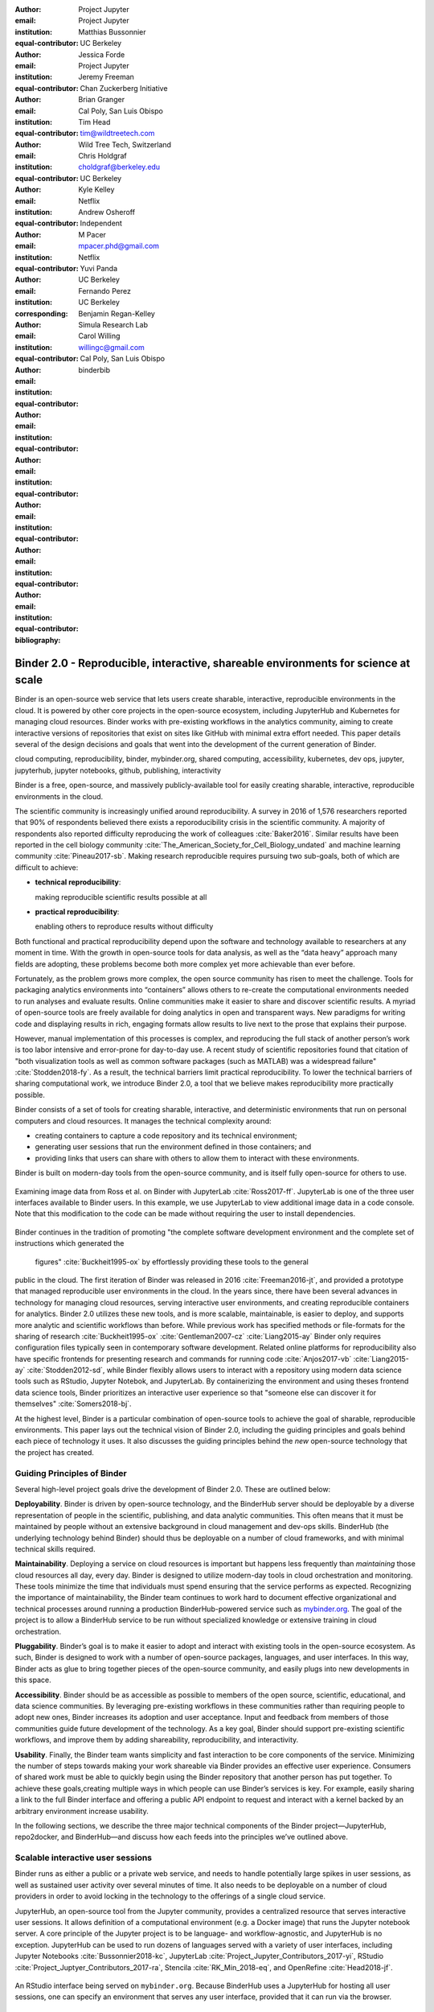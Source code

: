 :author: Project Jupyter
:email:
:institution: Project Jupyter
:equal-contributor:

:author: Matthias Bussonnier
:email:
:institution: UC Berkeley
:equal-contributor:

:author: Jessica Forde
:email:
:institution: Project Jupyter
:equal-contributor:

:author: Jeremy Freeman
:email:
:institution: Chan Zuckerberg Initiative
:equal-contributor:

:author: Brian Granger
:email:
:institution: Cal Poly, San Luis Obispo
:equal-contributor:

:author: Tim Head
:email: tim@wildtreetech.com
:institution: Wild Tree Tech, Switzerland
:equal-contributor:

:author: Chris Holdgraf
:email: choldgraf@berkeley.edu
:institution: UC Berkeley
:corresponding:

:author: Kyle Kelley
:email:
:institution: Netflix
:equal-contributor:

:author: Andrew Osheroff
:email:
:institution: Independent
:equal-contributor:

:author: M Pacer
:email: mpacer.phd@gmail.com
:institution: Netflix
:equal-contributor:

:author: Yuvi Panda
:email:
:institution: UC Berkeley
:equal-contributor:

:author: Fernando Perez
:email:
:institution: UC Berkeley
:equal-contributor:

:author: Benjamin Regan-Kelley
:email:
:institution: Simula Research Lab
:equal-contributor:

:author: Carol Willing
:email: willingc@gmail.com
:institution: Cal Poly, San Luis Obispo
:equal-contributor:
:bibliography: binderbib


===================================================================================
Binder 2.0 - Reproducible, interactive, shareable environments for science at scale
===================================================================================

.. class:: abstract

   Binder is an open-source web service that lets users create sharable,
   interactive, reproducible environments in the cloud. It is powered by other
   core projects in the open-source ecosystem, including JupyterHub and
   Kubernetes for managing cloud resources. Binder works with pre-existing
   workflows in the analytics community, aiming to create interactive versions
   of repositories that exist on sites like GitHub with minimal extra effort
   needed. This paper details several of the design decisions and goals that
   went into the development of the current generation of Binder.

.. class:: keywords

   cloud computing, reproducibility, binder, mybinder.org, shared computing,
   accessibility, kubernetes, dev ops, jupyter, jupyterhub, jupyter notebooks, github,
   publishing, interactivity

Binder is a free, open-source, and massively publicly-available tool
for easily creating sharable, interactive, reproducible environments in the
cloud.

The scientific community is increasingly unified around reproducibility.
A survey in 2016 of 1,576 researchers reported that 90% of respondents believed
there exists a reporoducibility crisis in the scientific community.
A majority of respondents also reported difficulty
reproducing the work of colleagues :cite:`Baker2016`. Similar results have
been reported in the cell biology community
:cite:`The_American_Society_for_Cell_Biology_undated` and machine
learning community :cite:`Pineau2017-sb`.
Making research reproducible requires pursuing two sub-goals, both of which are
difficult to achieve:

- **technical reproducibility**:

  making reproducible scientific results possible at all
- **practical reproducibility**:

  enabling others to reproduce results without difficulty

Both functional and practical reproducibility depend upon the software and
technology available to researchers at any moment in time. With the growth in
open-source tools for data analysis, as well as the “data heavy” approach many
fields are adopting, these problems become both more complex yet more achievable
than ever before.

Fortunately, as the problem grows more complex, the open source community has
risen to meet the challenge. Tools for packaging analytics environments into
“containers” allows others to re-create the computational environments needed to
run analyses and evaluate results. Online communities make it easier to share
and discover scientific results. A myriad of open-source tools are
freely available for doing analytics in open and transparent ways. New paradigms
for writing code and displaying results in rich, engaging formats allow results
to live next to the prose that explains their purpose.

However, manual implementation of this processes is complex, and
reproducing the full stack of another person’s work is too labor intensive and
error-prone for day-to-day use. A recent study of scientific
repositories found that citation of "both visualization tools as well as
common software packages (such as MATLAB) was a widespread failure" :cite:`Stodden2018-fy`.
As a result, the technical barriers limit practical reproducibility.
To lower the technical barriers of sharing computational work,
we introduce Binder 2.0, a tool that we believe makes reproducibility
more practically possible.

Binder consists of a set of tools for creating sharable, interactive, and
deterministic environments that run on personal computers and cloud resources.
It manages the technical complexity around:

* creating containers to capture a code repository and its technical environment;
* generating user sessions that run the environment defined in those containers; and
* providing links that users can share with others to allow them to interact
  with these environments.

Binder is built on modern-day tools from the open-source community, and is
itself fully open-source for others to use.


.. figure:: images/jupyterlab_binder_ui.png
   :align: center
   :figclass: w

   Examining image data from Ross et al. on Binder with JupyterLab :cite:`Ross2017-ff`.
   JupyterLab is one of the three user interfaces available to Binder users.
   In this example, we use JupyterLab to view additional image data in a code
   console. Note that this modification to the code can be made without requiring
   the user to install dependencies.


Binder continues in the tradition of promoting "the complete software
development environment and the complete set of instructions which generated
the figures" :cite:`Buckheit1995-ox` by effortlessly providing these tools to the general
public in the cloud. The first iteration of Binder was released in 2016 :cite:`Freeman2016-jt`,
and provided a prototype that managed reproducible user environments in the cloud.
In the years since, there have been several advances in technology for managing
cloud resources, serving interactive user environments, and creating reproducible containers for
analytics. Binder 2.0 utilizes these new tools, and is more scalable, maintainable,
is easier to deploy, and supports more analytic and scientific workflows than
before. While previous work has specified methods or file-formats
for the sharing of research :cite:`Buckheit1995-ox` :cite:`Gentleman2007-cz`
:cite:`Liang2015-ay` Binder only requires configuration files typically seen in contemporary software
development. Related online platforms for reproducibility also have specific
frontends for presenting research and commands for running code :cite:`Anjos2017-vb`
:cite:`Liang2015-ay` :cite:`Stodden2012-sd`, while Binder flexibly allows users to interact with
a repository using modern data science tools such as RStudio, Jupyter Notebok,
and JupyterLab. By containerizing the environment and using theses frontend
data science tools, Binder prioritizes an interactive user experience so that
"someone else can discover it for themselves" :cite:`Somers2018-bj`.

At the highest level, Binder is a particular combination of open-source
tools to achieve the goal of sharable, reproducible environments. This paper
lays out the technical vision of Binder 2.0, including the guiding principles
and goals behind each piece of technology it uses. It also discusses the guiding
principles behind the *new* open-source technology that the project has created.

Guiding Principles of Binder
----------------------------

Several high-level project goals drive the development of Binder 2.0. These are outlined below:

**Deployability**. Binder is driven by open-source technology, and the BinderHub
server should be deployable by a diverse representation of people in the scientific,
publishing, and data analytic communities. This often means that it must be
maintained by people without an extensive background in cloud management and
dev-ops skills. BinderHub (the underlying technology behind Binder) should thus
be deployable on a number of cloud frameworks, and with minimal technical skills
required.

**Maintainability**. Deploying a service on cloud resources is important but
happens less frequently than *maintaining* those cloud resources all day, every
day. Binder is designed to utilize modern-day tools in cloud orchestration and
monitoring. These tools minimize the time that individuals must spend ensuring
that the service performs as expected. Recognizing the importance of
maintainability, the Binder team continues to work hard to document effective
organizational and technical processes around running a production
BinderHub-powered service such as `mybinder.org <https://mybinder.org>`_. The goal of the project is to
allow a BinderHub service to be run without specialized knowledge or extensive
training in cloud orchestration.

**Pluggability**. Binder’s goal is to make it easier to adopt and interact
with existing tools in the open-source ecosystem. As such, Binder is designed
to work with a number of open-source packages, languages, and user interfaces.
In this way, Binder acts as glue to bring together pieces of the open-source
community, and easily plugs into new developments in this space.

**Accessibility**. Binder should be as accessible as possible to members of
the open source, scientific, educational, and data science communities. By
leveraging pre-existing workflows in these communities rather than requiring
people to adopt new ones, Binder increases its adoption and user acceptance.
Input and feedback from members of those communities guide future development
of the technology. As a key goal, Binder should support pre-existing scientific
workflows, and improve them by adding shareability, reproducibility, and interactivity.

**Usability**. Finally, the Binder team wants simplicity and fast interaction to
be core components of the service. Minimizing the number of steps towards making
your work shareable via Binder provides an effective user experience.  Consumers
of shared work must be able to quickly begin using the Binder repository that
another person has put together. To achieve these goals,creating multiple ways
in which people can use Binder’s services is key. For example, easily sharing
a link to the full Binder interface and offering a public API endpoint to
request and interact with a kernel backed by an arbitrary environment increase
usability.

In the following sections, we describe the three major technical components of
the Binder project—JupyterHub, repo2docker, and BinderHub—and discuss how each
feeds into the principles we’ve outlined above.

Scalable interactive user sessions
----------------------------------
Binder runs as either a public or a private web service, and needs to handle
potentially large spikes in user sessions, as well as sustained user activity
over several minutes of time. It also needs to be deployable on a number of
cloud providers in order to avoid locking in the technology to the offerings
of a single cloud service.

JupyterHub, an open-source tool from the Jupyter community, provides a
centralized resource that serves interactive user sessions. It allows
definition of  a computational environment (e.g. a Docker image) that runs
the Jupyter notebook server. A core principle of the Jupyter project is to be
language- and workflow-agnostic, and JupyterHub is no exception. JupyterHub can
be used to run dozens of languages served with a variety of user interfaces,
including Jupyter Notebooks :cite:`Bussonnier2018-kc`, JupyterLab
:cite:`Project_Jupyter_Contributors_2017-yi`,
RStudio :cite:`Project_Juptyer_Contributors_2017-ra`, Stencila :cite:`RK_Min_2018-eq`,
and OpenRefine :cite:`Head2018-jf`.


.. figure:: images/rstudio_ui.png
   :align: center

   An RStudio interface being served on ``mybinder.org``. Because BinderHub
   uses a JupyterHub for hosting all user sessions, one can specify an
   environment that serves any user interface, provided that it can run
   via the browser.


Another key benefit of JupyterHub is that it is straightforward to run on
Kubernetes, a modern-day open-source platform for orchestrating computational
resources in the cloud. Kubernetes can be deployed on most major cloud providers,
self-hosted infrastructure (such as OpenStack deployments) or even on an
individual laptop or workstation. For example, Google Cloud Platform, Microsoft
Azure, and Amazon AWS each have managed Kubernetes clusters that run with minimal
user intervention. As such, it is straightforward to deploy JupyterHub on any
major cloud provider.

Kubernetes is designed to be relatively self-healing, and has a declarative
syntax for defining the cloud resources that are needed to run a web service.
As such, maintainers can update a JupyterHub running on Kubernetes with minimal
changes to configuration files for the deployment, providing the flexibility to
configure the JupyterHub as-needed, without requiring a lot of hands-on
intervention and tinkering.

Finally, because Kubernetes was initially designed to run Google’s web
services, it is both extremely scalable and battle-tested. A cloud orchestration
tool that can handle the usage patterns of a service like GMail can almost
certainly handle the analytics environments that are served with Binder. In
addition, by using Kubernetes, Binder (and JupyterHub) leverage the power of
its strong open-source community. As more companies, organizations, and
universities adopt and contribute to the tool, the Binder community will
benefit from these advances.

There are several use-cases of JupyterHub being used for shared, interactive
computing. For example, UC Berkeley hosts a Foundation in Data Science :cite:`Berkeley_Division_of_Data_Sciences_undated-nz`
course that serves nearly 1,000 interactive student sessions simultaneously.
The Wikimedia foundation also uses JupyterHub to facilitate users accessing
the Wikipedia dataset :cite:`Wikimedia_undated-si`, allowing them to run bots and
automate the editing process with a Jupyter interface. Finally, organizations
such as the Open Humans Project provide a JupyterHub for their community
:cite:`Open_Humans_Foundation_undated-ov` to analyze, explore, and discover interesting
patterns in a shared dataset.

Deterministic environment building - Repo2Docker
------------------------------------------------

Docker :cite:`Docker_Inc_undated-ai` is extremely flexible, and has been used throughout the scientific and
data science community for standardizing environments that are shareable with
other people. A Docker image contains nearly all of the pieces necessary to
re-run an analysis. This provides the right balance between flexibility (e.g.
a Docker image can contain basically any environment) and being lightweight to
deploy and store in the cloud. JupyterHub can serve an arbitrary environment to
users based off of a Docker image, but how is this image created in the first
place?

While it is possible (and common) to hand-craft a Docker image using a set of
instructions called a Dockerfile, this step requires a considerable amount of
knowledge about the Docker platform, making it a high barrier to the large
majority of scientists and data analysts. Binder’s goal is to operate with many
different workflows in data analytics, and requiring the use of a Dockerfile to
define an environment is too restrictive.

At the same time, the analytics community already makes heavy use of online code
repositories, often hosted on websites such as GitHub :cite:`GitHub_undated-wa`
or Bitbucket :cite:`Atlassian_undated-ra`. These sites are home to tens of
thousands of repositories containing the computational work for research,
education, development, and general communication. Best-practices in development
already dictate storing the requirements needed (in text files such as ``environment.yml``)
along with the code itself (which often lives in document structures such as Jupyter
Notebooks or RMarkdown files). As a result, in many cases the repository already
contains all the information needed to build the required environment.

Binder’s solution to this is a lightweight tool called “repo2docker” :cite:`Project_Jupyter_Contributors2017-no`.
It is an open-source command line tool that converts code repositories into a Docker
image suitable for running with JupyterHub. Repo2docker does the following things:

1. Is called with a single argument, a path to a git repository, and optionally
   a reference to a git branch, tag, or commit hash. The repository can either
   be online (such as on GitHub or GitLab) or local to the person’s computer.
2. Clones the repository, then checks out the reference that it has been passed
   (or defaults to “master”).
3. Looks for one or more “configuration” files that are used to define the
   environment needed to run the code inside the repository. These are generally
   files that *already exist* in the data science community. For example, if it
   finds a ``requirements.txt`` file, it assumes that the user wants a Python
   installation and installs everything inside the file. If it finds an ``install.R``
   file, it assumes the user wants RStudio available, and pre-installs all the
   packages listed inside.
4. Constructs a ``Dockerfile`` that builds the environment specified by the
   configuration files, and that is meant to be run via a Jupyter notebook server.
5. Builds an image from this ``Dockerfile``, and then registers it online with a
   Docker repository of choice.

Repo2docker aims to be flexible in the analytics workflows it supports, and
minimizes the amount of effort needed to support a *new* workflow. A core
building block of repo2docker is the “Build Pack” - a class that defines all
of the operations needed to construct the environment needed for a particular
analytics workflow. These Build Packs have a ``detect`` method that returns True
when a particular configuration file is present (e.g. ``requirements.txt`` will
trigger the Python build pack). They also have method called ``get_assemble_scripts``
that inserts the necessary lines into a Dockerfile to support this workflow.

For example, below we show a simplified version of the Python build pack. In
this case, the ``detect`` method looks for a ``requirements.txt`` file and,
if it exists, triggers the ``get_assemble_scripts`` method, which inserts
lines into the Dockerfile that install Python and pip.

.. code-block:: python

   class PythonBuildPack(CondaBuildPack):
     """Setup Python for use with a repository."""

     def __init__(self):
       ...

     def get_assemble_scripts(self):
       """Return series of build-steps specific to this repository."""
       assemble_scripts = super().get_assemble_scripts()
       # KERNEL_PYTHON_PREFIX is the env with the kernel,
       # whether it's distinct from the notebook or the same.
       pip = '${KERNEL_PYTHON_PREFIX}/bin/pip'

       # install requirements.txt in the kernel env
       requirements_file = self.binder_path('requirements.txt')
       if os.path.exists(requirements_file):
           assemble_scripts.append((
               '${NB_USER}',
               '{} install --no-cache-dir -r "{}"'.format(pip, requirements_file)
           ))
       return assemble_scripts

     def detect(self):
       """Check if current repo should be built with the Python buildpack."""
       requirements_txt = self.binder_path('requirements.txt')
       return os.path.exists(requirements_txt)

Repo2docker also supports more generic configuration files that are applied
regardless of the particular Build Pack that is detected. For example, a file
called “postBuild” will be run from the shell after all dependencies are
installed. This is often used to pre-compile code or download datasets from the web.

Finally, in the event that a particular setup is not natively supported,
repo2docker will also build a Docker image from a plain ``Dockerfile``.
This means users are never blocked by the design of repo2docker.

By modularizing the environment generation process in this fashion, it is
possible to mix and match environments that are present in the final image.
Repo2docker’s goal is to allow for a fully composable analytics environment.
If a researcher requires Python 2, 3, RStudio, and Julia, simultaneously for
their work, repo2docker should enable this.

.. figure:: images/binder_main_ui.png
   :align: center

   The BinderHub user interface. Users input a link to a public git
   repository. Binder will check out this repository and build the environment
   needed to run the code inside. It then provides you a link that can be shared
   with others so that they may run an interactive session that runs the
   repository’s code.

In addition, by capturing pre-existing workflows rather than requiring data
analysts to adopt new ones, there is a minimal energy barrier towards using
repo2docker to deterministically build images that run a code repository. For
example, if the following ``requirements.txt`` file is present in a repository,
repo2docker will build an image with Python 3 and the packages pip-installed.

.. code-block:: bash

   /requirements.txt
      numpy
      scipy
      matplotlib

While the following file name/content will install RStudio with these
R commands run before building the Docker image.:

.. code-block:: bash

   binder/install.R
       install.packages("ggplot2")

   binder/runtime.txt
       r-2017-10-24

In this case, the date specified in ``runtime.txt`` instructs repo2docker to
use a specific MRAN repository :cite:`Microsoft_undated-gd` date. In addition,
note that these files exist in a folder called ``binder/`` (relative to the
repository root). If repo2docker discovers a folder of this name, it will build
the environment from the contents of this folder, ignoring any configuration files
that are present in the project’s root. This allows users to dissociate the
configuration files used to build the package from those used to share a Binder
link.

By facilitating the process by which researchers create these reproducible images,
repo2docker addresses the “works for me” problem that is common when sharing code.
There are no longer breaking differences in the environment of two users if
they are running code from the same image generated by repo2docker. Additionally,
researchers can use repo2docker to confirm that all of the information needed to
recreate their analysis is contained within their configuration files, creating
a way to intuitively define “recipes” for reproducing one’s work.

A web-interface to user-defined kernels and interactive sessions (BinderHub)
----------------------------------------------------------------------------

JupyterHub can serve multiple interactive user sessions from pre-defined Docker
images in the cloud. Repo2docker generates Docker images from the files in a git
repository. BinderHub is the glue that binds these two open-source tools together.
It uses the building functionality of repo2docker, the kernel and user-session
hosting of JupyterHub, and a Docker registry that connects these two processes
together. BinderHub defines two primary patterns of interaction with this process:
sharable, interactive, GUI-based sessions; and a REST API for building, requesting,
and interacting with user-defined kernels.

The BinderHub User Interface
~~~~~~~~~~~~~~~~~~~~~~~~~~~~

.. figure:: images/binderhub_diagram.png
   :align: center
   :figclass: w

   The BinderHub architecture for interactive GUI sessions. Users
   connect to the Binder UI via a public URL. All computational infrastructure
   is managed with a Kubernetes deployment (light green) managing several pods
   (dark green) that make up the BinderHub service. Interactive user pods
   (blue squares) are spawned and managed by a JupyterHub.

The primary pattern of interaction with BinderHub for an author is via its “build
form” user interface. This form lets users point BinderHub to a public git
repository. When the form is filled in and the “launch” button is clicked,
BinderHub takes the following actions:

1. Check out the repository at the version that is specified.
2. Compare the version specified in the URL with the versions that have been
   built for this repository in the registry (if a branch is given, BinderHub
   checks the latest commit hash)
3. If the version has *not* been built, launch a repo2docker process that builds
   and registers an image from the repository, then returns a reference to the
   registered image.
4. Create a temporary JupyterHub user account for the visitor, with a private token.
5. Launch an interactive JupyterHub user session that sources the repo2docker
   image in the registry. This session will serve the environment needed to run
   the repository, along with any GUI that the user specifies.
6. Once the user departs, destroy the temporary user ID as well as any remnants
   of their interactive session.

Once a repository has been built with BinderHub, authors can then share a URL
that triggers this process. URLs for BinderHub take the following form:

.. code-block:: bash

   <bhub-url>/v2/<repoprovider>/<org>/<reponame>/<ref>

For example, here is the URL for the ``binder-examples`` repository
that builds a Julia environment:

.. code-block:: bash

   https://mybinder.org/v2/gh/binder-examples/julia-python/master

When a user clicks on this link, they will be taken to a brief loading page
as a user session that serves this repository is created. Once this process
is finished, they can immediately start interacting with the environment that
the author has created.

The BinderHub REST API
~~~~~~~~~~~~~~~~~~~~~~

While GUIs are preferable for most human interaction with a BinderHub,
there are also moments when a programmatic or text-based interaction is
preferable. For example, if someone wishes to use BinderHub to request arbitrary
kernels that power computations underlying a completely different GUI. For
these use-cases, BinderHub also provides a REST API that controls all of the
steps described above.

BinderHub currently provides a single REST endpoint that allows users to
programmatically build and launch Binder repositories. It takes the following
form::

    https://<binderhub-url>/build/<provider>/<spec>

This follows a similar pattern to BinderHub's sharable URLs. Here's an API
request that will request a Binder environment for the JupyterLab example
Binder repository on `mybinder.org <https://mybinder.org>`_::

    https://mybinder.org/build/gh/binder-examples/jupyterlab/master

Accessing this endpoint will trigger the following events:

1. Check if the image for this URL exists in the BinderHub cached image registry.
   If yes, launch it.
2. If it doesn’t exist in the image registry, check if a build is currently
   running. If there is **not**, then start a build process. If there **is**,
   then attach to the pre-existing build process.
3. Stream logs from the build process to the user.
4. If the build succeeds, contact the JupyterHub API, telling it to launch a user
   server with the environment that has just been built.
5. Once the server is launched, display a message showing the URL where they
   can connect to the notebook server (and thus connect with the Jupyter
   Notebook Server REST API).

Information about the process above is streamed to the user via a persistent
HTTP connection with structured JSON. Here's an example of the output for
the above build::

    data: {"phase": "built",
           "imageName": "gcr.io/binder-prod/r2d-05168b0...",
           "message": "Found built image, launching...\n"}

    data: {"phase": "launching", "message": "Launching server...\n"}

    data: {"phase": "ready",
           "message": "server running at https://hub.mybinder.org/user/<POD-URL>/\n",
           "url": "https://hub.mybinder.org/user/<POD-URL>/",
           "token": "<POD-TOKEN>"}

In this case, the user can then access the value in ``url:`` to use their
Binder session (either via their browser, or programmatically via the notebook
server REST API served at this URL).

.. figure:: images/nteract_ui.png
   :align: center

   play.nteract.io :cite:`Nteract_contributors2016-dg` is a GUI frontend that connects to the
   ``mybinder.org`` REST API. When a user opens the page, it requests a kernel
   from mybinder.org according to the environment chosen in the top-right menu.
   Once mybinder.org responds that it is ready, users can execute code that
   will be sent to their Binder kernel, with results displayed on the right.

There are already several examples of services that use BinderHub’s REST API
to run webpages and applications that utilize arbitrary kernel execution. For
example, ``thebelab`` makes it possible to deploy static websites with code blocks
that are powered by a BinderHub kernel. The author can define the environment
needed to run code on the static page, and interactive code output can be
generated by the user once they visit the webpage. There are also several
applications that use BinderHub’s kernel API to power their computation. For
example, the nteract :cite:`Nteract_contributors2016-dg` project uses BinderHub to
run an interactive code sandbox that serves an nteract interface and can be
powered by arbitrary kernels served by BinderHub.

BinderHub is permissively-licensed and intentionally modular in order to
serve  as many use-cases as possible. Our goal is to provide the tools to
allow any person or organization to provide arbitrary, user-defined kernels
that run in the cloud. The Binder team runs one-such service as a proof-of-concept
of the technology, as well as digital public infrastructure that can be used to share
interactive code repositories. This service runs at the URL ``https://mybinder.org``,
and will be discussed in the final section.

Mybinder.org: Maintaining and sustaining a public service
---------------------------------------------------------

You can access a public deployment of BinderHub at `mybinder.org <https://mybinder.org>`_.
This a web service that the Binder and JupyterHub team run both as a
demonstration of the BinderHub technology, as well as a piece of digital public infrastructure
for those who wish to share Binder links so that others may interact with
their code repositories.

The Binder team (and thus `mybinder.org <https://mybinder.org>`_) runs on a model of transparency and
openness in the tools it creates as well as the operations of `mybinder.org <https://mybinder.org>`_.
The Binder team has put together several group processes and documentation to
facilitate maintaining this public service, and to provide a set of resources
for others who wish to do the same. There are also several data streams that
the Binder team routinely makes available for others who are interested in
deploying and maintaining a BinderHub service. For example, the `Binder Billing
<https://github.com/jupyterhub/binder-billing>`_ repository shows all of the cloud
hardware costs for the last several months of `mybinder.org <https://mybinder.org>`_ operation. In addition,
the `Binder Grafana board <https://grafana.mybinder.org>`_ shows a high-level
view of the status of the BinderHub, JupyterHub, and Kubernetes processes
underlying the service.

`mybinder.org <https://mybinder.org>`_ is also meant to be a testing ground for different use-cases
in the Binder ecosystem. By running as a free, public service, we hope that
members of the community will find new and interesting applications for Binder.
For example, `mybinder.org <https://mybinder.org>`_ has already been used for `reproducible publishing
<https://github.com/minrk/ligo-binder>`_, sharing `interactive course materials
<https://www.inferentialthinking.com/chapters/01/3/plotting-the-classics.html>`_
at the university and high-school level, creating `interactive package documentation
in Python <https://sphinx-gallery.readthedocs.io/en/latest/advanced_configuration.html#binder-links>`_
with Sphinx Gallery, and sharing `interactive content <http://greenteapress.com/wp/think-dsp/>`_
that requires a language-specific kernel in order to run.

Cost of ``mybinder.org``
~~~~~~~~~~~~~~~~~~~~~~~~

We have designed the public service to be as cost effective as possible.
`mybinder.org <https://mybinder.org>`_ restricts users to one CPU, two GB of RAM. We save a great deal
by not providing users with persistent storage across sessions. Users can only
access public git repositories, and are restricted in the kinds of network I/O
that can take place. In addition, a BinderHub deployment efficiently uses its
resources in order to avoid over-provisioning cloud resources.  Because
Kubernetes is a open source system for managing containers, while Binder
currently runs on the Google Cloud Platform, it could run on any setup that runs
on top of Kubernetes if that setup proved more cost effective.

.. figure:: images/cost_breakdown.png
   :align: center

   Cloud computing costs for running ``mybinder.org`` in 2018. x-axis shows
   one point per day. Daily unique users has consistently grown over this time,
   while modifications to the BinderHub codebase (as well as the cloud
   resources used) has kept costs relatively flat. As a result, ``mybinder.org``
   currently operates at about 5 cents per user per day.

The decision to avoid the notion of a user "identity" in particular has strong
effects on the cost of running a BinderHub server. Because users do not require
persistent storage (e.g. the content of any changes they make to Jupyter
Notebooks throughout a session), a significant cost of running a JupyterHub
is avoided. In addition,
a BinderHub deployment can efficiently use the resources available to it in
order to avoid over-provisioning cloud resources as much as possible.

Currently, the hosting bill for `mybinder.org <https://mybinder.org>`_ runs at a cost of several hundred dollars per
day. At roughly 50,000 users per week, this comes out to around $\frac{220 \times30}{50000} \approx 13$cents per
user. The `mybinder.org <https://mybinder.org>`_ team publishes its daily hosting costs in a public
repository on GitHub :cite:`JupyterHub2018-ek`.
It hopes that this serves to encourage other organizations to deploy BinderHub
for their own purposes, since it is possible to do so in a cost-effective
manner.

The Binder team is exploring multiple models
for sustaining the public digital infrastructure `mybinder.org <https://mybinder.org>`_, the team required to operate it, and the
broader Binder ecosystem. At its current rate the annual hosting cost of
`mybinder.org <https://mybinder.org>`_ is around $ \$ 220 \times 365 \approx 80000$, an amount that could be sustainable with
a grant-funded model. Operating and supporting the public digital infrastructure `mybinder.org <https://mybinder.org>`_
requires several staff members distributed globally to provide reasonable coverage
across timezones for user support and incident response. This means salary costs will
require a significant amount of funding.

The Binder team is actively exploring a
*federation model* for BinderHub servers. Other organizations, companies, or
universities can deploy their own BinderHubs for their own users or students,
either on their own hardware or on cloud providers such as Google, Amazon, or
Microsoft. These organization-specific deployments could require authentication
or provide access to more complex cloud resources. In this case, `mybinder.org <https://mybinder.org>`_
could serve as a hub that connects this federated network of BinderHubs together,
directing the user to an organization-specific BinderHub provided that they
have the proper credentials on their machine.

The future of binder
--------------------

This paper outlines the technical infrastructure underlying `mybinder.org <https://mybinder.org>`_ and
the BinderHub open-source technology, including the guiding design principles
and goals of the project. Binder is designed to be modular, to adapt itself to
pre-existing tools and workflows in the open-source community, and to be
transparent in its development and operations.

Each of the tools described above is open-source and permissively-licensed, and
we welcome the contributions and input from others in the open-source community.
In particular, we are excited to pursue Binder’s development in the following
scenarios:

1. **Reproducible publishing**. One of the core benefits of BinderHub is that
   it can generate deterministic environments that are linked to a code repository
   stored in a long term archive like Zenodo. This makes it useful for generating
   static representations of the environment needed to reproduce a scientific result.
   Binder has already been used alongside scientific publications
   :cite:`LIGO_Scientific_Collaboration_undated-xy, Ross2017-ff`
   :cite:`Cornish2018-mo` :cite:`Holdgraf2017-so` :cite:`Rein2016-rd`
   :cite:`Neyrinck2018-xy` to provide an interactive and reproducible document
   with minimal added effort. In the future, the Binder project hopes to partner
   with academic publishers and professional societies to incorporate these
   reproducible environments into the publishing workflow.
2. **Education and interactive materials**. Binder’s goal is to lower the barrier
   to interactivity, and to allow users to utilize code that is hosted in repository
   providers such as GitHub. Because Binder runs as a free and public service,
   it could be used in conjunction with academic programs to provide interactivity
   when teaching programming and computational material. For example, the Foundations
   in Data Science course at UC Berkeley already utilizes mybinder.org to provide
   free interactive environments for its open-source textbook. The Binder team hopes
   to find new educational uses for the technology moving forward.
3. **Access to complex cloud infrastructure**. While mybinder.org provides users
   with restricted hardware for cost-savings purposes, a BinderHub can be deployed
   on any cloud hardware that is desired. This opens the door for using BinderHub
   as a shared, interactive gateway that provides access to an otherwise inaccessible
   dataset or computational resource. For example, the GESIS Institute for Social
   Sciences provides a JupyterHub and BinderHub :cite:`GESIS_Leibniz_Institute_for_the_Social_Sciences_undated-sn`
   for their users at the university. The Binder team hopes to find new cases where
   BinderHub can be used as an entrypoint to provide individuals access to more
   sophisticated resources in the cloud.

Binder is a free, open-source, and massively publicly-available tool for
easily creating sharable, interactive, reproducible environments in the cloud.
The Binder team is excited to see the Binder community continue to evolve and
utilize BinderHub for new uses in reproducibility and interactive computing.
